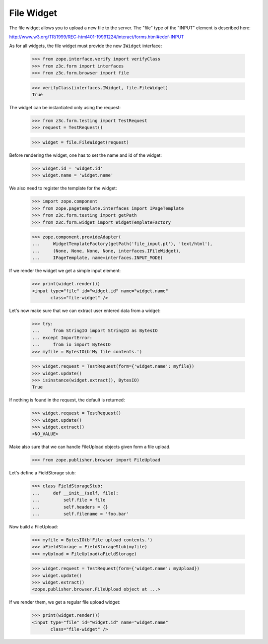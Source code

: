 File Widget
-----------

The file widget allows you to upload a new file to the server. The "file" type
of the "INPUT" element is described here:

http://www.w3.org/TR/1999/REC-html401-19991224/interact/forms.html#edef-INPUT

As for all widgets, the file widget must provide the new ``IWidget``
interface:

  >>> from zope.interface.verify import verifyClass
  >>> from z3c.form import interfaces
  >>> from z3c.form.browser import file

  >>> verifyClass(interfaces.IWidget, file.FileWidget)
  True

The widget can be instantiated only using the request:

  >>> from z3c.form.testing import TestRequest
  >>> request = TestRequest()

  >>> widget = file.FileWidget(request)

Before rendering the widget, one has to set the name and id of the widget:

  >>> widget.id = 'widget.id'
  >>> widget.name = 'widget.name'

We also need to register the template for the widget:

  >>> import zope.component
  >>> from zope.pagetemplate.interfaces import IPageTemplate
  >>> from z3c.form.testing import getPath
  >>> from z3c.form.widget import WidgetTemplateFactory

  >>> zope.component.provideAdapter(
  ...     WidgetTemplateFactory(getPath('file_input.pt'), 'text/html'),
  ...     (None, None, None, None, interfaces.IFileWidget),
  ...     IPageTemplate, name=interfaces.INPUT_MODE)

If we render the widget we get a simple input element:

  >>> print(widget.render())
  <input type="file" id="widget.id" name="widget.name"
         class="file-widget" />

Let's now make sure that we can extract user entered data from a widget:

  >>> try:
  ...     from StringIO import StringIO as BytesIO
  ... except ImportError:
  ...     from io import BytesIO
  >>> myfile = BytesIO(b'My file contents.')

  >>> widget.request = TestRequest(form={'widget.name': myfile})
  >>> widget.update()
  >>> isinstance(widget.extract(), BytesIO)
  True

If nothing is found in the request, the default is returned:

  >>> widget.request = TestRequest()
  >>> widget.update()
  >>> widget.extract()
  <NO_VALUE>

Make also sure that we can handle FileUpload objects given form a file upload.

  >>> from zope.publisher.browser import FileUpload

Let's define a FieldStorage stub:

  >>> class FieldStorageStub:
  ...     def __init__(self, file):
  ...         self.file = file
  ...         self.headers = {}
  ...         self.filename = 'foo.bar'

Now build a FileUpload:

  >>> myfile = BytesIO(b'File upload contents.')
  >>> aFieldStorage = FieldStorageStub(myfile)
  >>> myUpload = FileUpload(aFieldStorage)

  >>> widget.request = TestRequest(form={'widget.name': myUpload})
  >>> widget.update()
  >>> widget.extract()
  <zope.publisher.browser.FileUpload object at ...>

If we render them, we get a regular file upload widget:

  >>> print(widget.render())
  <input type="file" id="widget.id" name="widget.name"
         class="file-widget" />
